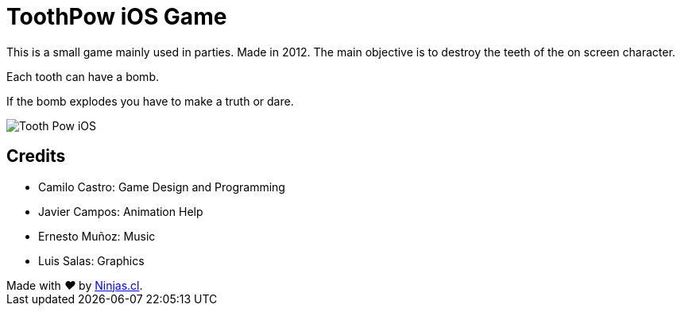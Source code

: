 # ToothPow iOS Game

This is a small game mainly used in parties. Made in 2012.
The main objective is to destroy the teeth of the on screen character. 

Each tooth can have a bomb. 

If the bomb explodes you have to make a truth or dare.

image:toothpow.gif[Tooth Pow iOS]

## Credits

- Camilo Castro: Game Design and Programming
- Javier Campos: Animation Help
- Ernesto Muñoz: Music
- Luis Salas: Graphics

++++
Made with <i class="fa fa-heart">&#9829;</i> by <a href="http://ninjas.cl" target="_blank">Ninjas.cl</a>.
++++